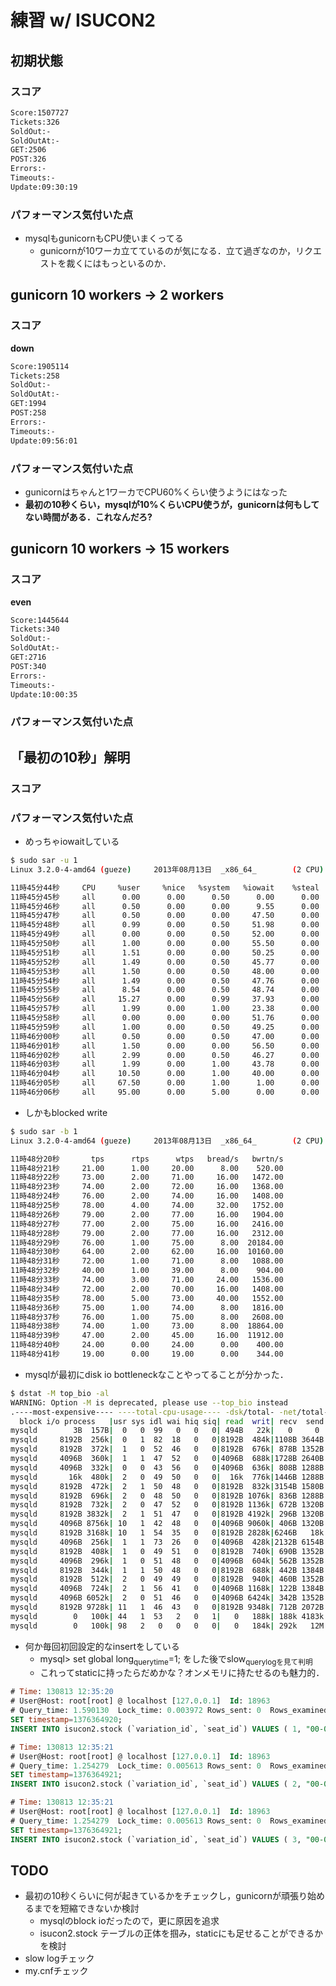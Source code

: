 * 練習 w/ ISUCON2
** 初期状態
*** スコア
    #+BEGIN_SRC sh
    Score:1507727
    Tickets:326
    SoldOut:-
    SoldOutAt:-
    GET:2506
    POST:326
    Errors:-
    Timeouts:-
    Update:09:30:19
    #+END_SRC

*** パフォーマンス気付いた点
    - mysqlもgunicornもCPU使いまくってる
      - gunicornが10ワーカ立てているのが気になる．立て過ぎなのか，リクエストを裁くにはもっといるのか．

** gunicorn 10 workers -> 2 workers
*** スコア
    *down*
    #+BEGIN_SRC sh
Score:1905114
Tickets:258
SoldOut:-
SoldOutAt:-
GET:1994
POST:258
Errors:-
Timeouts:-
Update:09:56:01
    #+END_SRC

*** パフォーマンス気付いた点
    - gunicornはちゃんと1ワーカでCPU60%くらい使うようにはなった
    - *最初の10秒くらい，mysqlが10%くらいCPU使うが，gunicornは何もしてない時間がある．これなんだろ?*

** gunicorn 10 workers -> 15 workers
*** スコア
    *even*
    #+BEGIN_SRC sh
Score:1445644
Tickets:340
SoldOut:-
SoldOutAt:-
GET:2716
POST:340
Errors:-
Timeouts:-
Update:10:00:35
    #+END_SRC

*** パフォーマンス気付いた点

** 「最初の10秒」解明
*** スコア

*** パフォーマンス気付いた点
    - めっちゃiowaitしている
    #+BEGIN_SRC sh
$ sudo sar -u 1
Linux 3.2.0-4-amd64 (gueze)     2013年08月13日  _x86_64_        (2 CPU)

11時45分44秒     CPU     %user     %nice   %system   %iowait    %steal     %idle
11時45分45秒     all      0.00      0.00      0.50      0.00      0.00     99.50
11時45分46秒     all      0.50      0.00      0.00      9.55      0.00     89.95
11時45分47秒     all      0.50      0.00      0.00     47.50      0.00     52.00
11時45分48秒     all      0.99      0.00      0.50     51.98      0.00     46.53
11時45分49秒     all      0.00      0.00      0.50     52.00      0.00     47.50
11時45分50秒     all      1.00      0.00      0.00     55.50      0.00     43.50
11時45分51秒     all      1.51      0.00      0.00     50.25      0.00     48.24
11時45分52秒     all      1.49      0.00      0.50     45.77      0.00     52.24
11時45分53秒     all      1.50      0.00      0.50     48.00      0.00     50.00
11時45分54秒     all      1.49      0.00      0.50     47.76      0.00     50.25
11時45分55秒     all      8.54      0.00      0.50     48.74      0.00     42.21
11時45分56秒     all     15.27      0.00      0.99     37.93      0.00     45.81
11時45分57秒     all      1.99      0.00      1.00     23.38      0.00     73.63
11時45分58秒     all      0.00      0.00      0.00     51.76      0.00     48.24
11時45分59秒     all      1.00      0.00      0.50     49.25      0.00     49.25
11時46分00秒     all      0.50      0.00      0.50     47.00      0.00     52.00
11時46分01秒     all      1.50      0.00      0.00     56.50      0.00     42.00
11時46分02秒     all      2.99      0.00      0.50     46.27      0.00     50.25
11時46分03秒     all      1.99      0.00      1.00     43.78      0.00     53.23
11時46分04秒     all     10.50      0.00      1.00     40.00      0.00     48.50
11時46分05秒     all     67.50      0.00      1.00      1.00      0.00     30.50
11時46分06秒     all     95.00      0.00      5.00      0.00      0.00      0.00
    #+END_SRC

    - しかもblocked write
    #+BEGIN_SRC sh
$ sudo sar -b 1
Linux 3.2.0-4-amd64 (gueze)     2013年08月13日  _x86_64_        (2 CPU)

11時48分20秒       tps      rtps      wtps   bread/s   bwrtn/s
11時48分21秒     21.00      1.00     20.00      8.00    520.00
11時48分22秒     73.00      2.00     71.00     16.00   1472.00
11時48分23秒     74.00      2.00     72.00     16.00   1368.00
11時48分24秒     76.00      2.00     74.00     16.00   1408.00
11時48分25秒     78.00      4.00     74.00     32.00   1752.00
11時48分26秒     79.00      2.00     77.00     16.00   1904.00
11時48分27秒     77.00      2.00     75.00     16.00   2416.00
11時48分28秒     79.00      2.00     77.00     16.00   2312.00
11時48分29秒     76.00      1.00     75.00      8.00  20184.00
11時48分30秒     64.00      2.00     62.00     16.00  10160.00
11時48分31秒     72.00      1.00     71.00      8.00   1088.00
11時48分32秒     40.00      1.00     39.00      8.00    904.00
11時48分33秒     74.00      3.00     71.00     24.00   1536.00
11時48分34秒     72.00      2.00     70.00     16.00   1408.00
11時48分35秒     78.00      5.00     73.00     40.00   1552.00
11時48分36秒     75.00      1.00     74.00      8.00   1816.00
11時48分37秒     76.00      1.00     75.00      8.00   2608.00
11時48分38秒     74.00      1.00     73.00      8.00  18864.00
11時48分39秒     47.00      2.00     45.00     16.00  11912.00
11時48分40秒     24.00      0.00     24.00      0.00    400.00
11時48分41秒     19.00      0.00     19.00      0.00    344.00
    #+END_SRC

    - mysqlが最初にdisk io bottleneckなことやってることが分かった．
    #+BEGIN_SRC sh
$ dstat -M top_bio -al
WARNING: Option -M is deprecated, please use --top_bio instead
.----most-expensive---- ----total-cpu-usage---- -dsk/total- -net/total- ---paging-- ---system-- ---load-avg---
  block i/o process   |usr sys idl wai hiq siq| read  writ| recv  send|  in   out | int   csw | 1m   5m  15m 
mysqld        3B  157B|  0   0  99   0   0   0| 494B   22k|   0     0 |   0     2B|  61    95 |0.01 0.14 0.48
mysqld     8192B  256k|  0   1  82  18   0   0|8192B  484k|1108B 3644B|   0     0 | 169   339 |0.01 0.14 0.48
mysqld     8192B  372k|  1   0  52  46   0   0|8192B  676k| 878B 1352B|   0     0 | 286   565 |0.01 0.14 0.48
mysqld     4096B  360k|  1   1  47  52   0   0|4096B  688k|1728B 2640B|   0     0 | 319   641 |0.01 0.14 0.48
mysqld     4096B  332k|  0   0  43  56   0   0|4096B  636k| 808B 1288B|   0     0 | 294   580 |0.25 0.18 0.49
mysqld       16k  480k|  2   0  49  50   0   0|  16k  776k|1446B 1288B|   0     0 | 342   672 |0.25 0.18 0.49
mysqld     8192B  472k|  2   1  50  48   0   0|8192B  832k|3154B 1580B|   0     0 | 333   599 |0.25 0.18 0.49
mysqld     8192B  696k|  2   0  48  50   0   0|8192B 1076k| 836B 1288B|   0     0 | 299   586 |0.25 0.18 0.49
mysqld     8192B  732k|  2   0  47  52   0   0|8192B 1136k| 672B 1320B|   0     0 | 323   621 |0.25 0.18 0.49
mysqld     8192B 3832k|  2   1  51  47   0   0|8192B 4192k| 296B 1320B|   0     0 | 306   605 |0.47 0.23 0.51
mysqld     4096B 8756k| 10   1  42  48   0   0|4096B 9060k| 406B 1320B|   0     0 | 380   641 |0.47 0.23 0.51
mysqld     8192B 3168k| 10   1  54  35   0   0|8192B 2828k|6246B   18k|   0     0 | 501   810 |0.47 0.23 0.51
mysqld     4096B  256k|  1   1  73  26   0   0|4096B  428k|2132B 6154B|   0     0 | 230   419 |0.47 0.23 0.51
mysqld     8192B  408k|  1   0  49  51   0   0|8192B  740k| 690B 1352B|   0     0 | 278   565 |0.47 0.23 0.51
mysqld     4096B  296k|  1   0  51  48   0   0|4096B  604k| 562B 1352B|   0     0 | 287   560 |0.59 0.26 0.52
mysqld     8192B  344k|  1   1  50  48   0   0|8192B  688k| 442B 1384B|   0     0 | 341   702 |0.59 0.26 0.52
mysqld     8192B  512k|  2   0  49  49   0   0|8192B  940k| 460B 1352B|   0     0 | 304   606 |0.59 0.26 0.52
mysqld     4096B  724k|  2   1  56  41   0   0|4096B 1168k| 122B 1384B|   0     0 | 286   553 |0.59 0.26 0.52
mysqld     4096B 6052k|  2   0  51  46   0   0|4096B 6424k| 342B 1352B|   0     0 | 273   517 |0.59 0.26 0.52
mysqld     8192B 9728k| 11   1  46  43   0   0|8192B 9348k| 712B 2072B|   0     0 | 326   505 |0.70 0.29 0.52
mysqld        0   100k| 44   1  53   2   0   1|   0   188k| 188k 4183k|   0     0 |1196   912 |0.70 0.29 0.52
mysqld        0   100k| 98   2   0   0   0   0|   0   184k| 292k   12M|   0     0 |2208  1806 |0.70 0.29 0.52
    #+END_SRC

    - 何か毎回初回設定的なinsertをしている
      - mysql> set global long_query_time=1; をした後でslow_query_logを見て判明
      - これってstaticに持ったらだめかな？オンメモリに持たせるのも魅力的．
    #+BEGIN_SRC sql
# Time: 130813 12:35:20
# User@Host: root[root] @ localhost [127.0.0.1]  Id: 18963
# Query_time: 1.590130  Lock_time: 0.003972 Rows_sent: 0  Rows_examined: 0
SET timestamp=1376364920;
INSERT INTO isucon2.stock (`variation_id`, `seat_id`) VALUES ( 1, "00-00"), ...

# Time: 130813 12:35:21
# User@Host: root[root] @ localhost [127.0.0.1]  Id: 18963
# Query_time: 1.254279  Lock_time: 0.005613 Rows_sent: 0  Rows_examined: 0
SET timestamp=1376364921;
INSERT INTO isucon2.stock (`variation_id`, `seat_id`) VALUES ( 2, "00-00"), ...

# Time: 130813 12:35:21
# User@Host: root[root] @ localhost [127.0.0.1]  Id: 18963
# Query_time: 1.254279  Lock_time: 0.005613 Rows_sent: 0  Rows_examined: 0
SET timestamp=1376364921;
INSERT INTO isucon2.stock (`variation_id`, `seat_id`) VALUES ( 3, "00-00"), ...
    #+END_SRC

** TODO
   - 最初の10秒くらいに何が起きているかをチェックし，gunicornが頑張り始めるまでを短縮できないか検討
     - mysqlのblock ioだったので，更に原因を追求
     - isucon2.stock テーブルの正体を掴み，staticにも足せることができるかを検討
   - slow logチェック
   - my.cnfチェック

